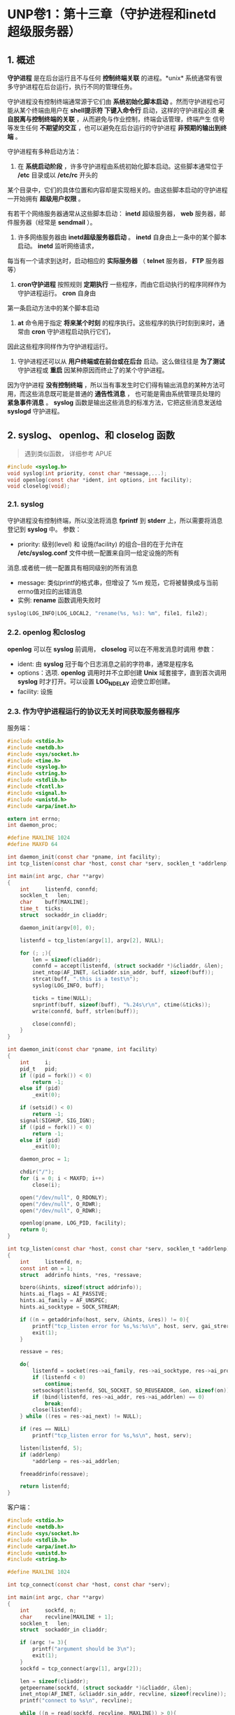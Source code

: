 * UNP卷1：第十三章（守护进程和inetd超级服务器）

** 1. 概述
   *守护进程* 是在后台运行且不与任何 *控制终端关联* 的进程。*unix* 系统通常有很多守护进程在后台运行，执行不同的管理任务。

守护进程没有控制终端通常源于它们由 *系统初始化脚本启动* 。然而守护进程也可能从某个终端由用户在 *shell提示符
下键入命令行* 启动，这样的守护进程必须 *亲自脱离与控制终端的关联* ，从而避免与作业控制，终端会话管理，终端产生
信号等发生任何 *不期望的交互* ，也可以避免在后台运行的守护进程 *非预期的输出到终端* 。

守护进程有多种启动方法：

1. 在 *系统启动阶段* ，许多守护进程由系统初始化脚本启动。这些脚本通常位于 */etc* 目录或以 */etc/rc* 开头的
某个目录中，它们的具体位置和内容却是实现相关的。由这些脚本启动的守护进程一开始拥有 *超级用户权限* 。

有若干个网络服务器通常从这些脚本启动： *inetd* 超级服务器， *web* 服务器，邮件服务器（经常是 *sendmail* ）。

2. 许多网络服务器由 *inetd超级服务器启动* 。 *inetd* 自身由上一条中的某个脚本启动。 *inetd* 监听网络请求，
每当有一个请求到达时，启动相应的 *实际服务器* （ *telnet* 服务器， *FTP* 服务器等）

3. *cron守护进程* 按照规则 *定期执行* 一些程序，而由它启动执行的程序同样作为守护进程运行。 *cron* 自身由
第一条启动方法中的某个脚本启动

4. *at* 命令用于指定 *将来某个时刻* 的程序执行。这些程序的执行时刻到来时，通常由 *cron* 守护进程启动执行它们，
因此这些程序同样作为守护进程运行。

5. 守护进程还可以从 *用户终端或在前台或在后台* 启动。这么做往往是 *为了测试* 守护进程或 *重启* 因某种原因而终止了的某个守护进程。

因为守护进程 *没有控制终端* ，所以当有事发生时它们得有输出消息的某种方法可用，而这些消息既可能是普通的 *通告性消息* ，
也可能是需由系统管理员处理的 *紧急事件消息* 。 *syslog* 函数是输出这些消息的标准方法，它把这些消息发送给 *syslogd* 守护进程。

** 2. syslog、 openlog、和 closelog 函数
   #+begin_quote
   遇到类似函数， 详细参考 APUE
   #+end_quote
#+BEGIN_SRC C
#include <syslog.h>
void syslog(int priority, const char *message,...);
void openlog(const char *ident, int options, int facility);
void closelog(void);
#+END_SRC

*** 2.1. syslog
    守护进程没有控制终端，所以没法将消息 *fprintf* 到 *stderr* 上，所以需要将消息登记到 *syslog* 中。
参数：
- priority: 级别(level) 和 设施(facility) 的组合--目的在于允许在 */etc/syslog.conf* 文件中统一配置来自同一给定设施的所有
消息.或者统一统一配置具有相同级别的所有消息
- message: 类似printf的格式串，但增设了 %m 规范，它将被替换成与当前errno值对应的出错消息
- 实例: *rename* 函数调用失败时
#+BEGIN_SRC C
syslog(LOG_INFO|LOG_LOCAL2, "rename(%s, %s): %m", file1, file2);
#+END_SRC

*** 2.2. openlog 和closlog
    *openlog* 可以在 *syslog* 前调用， *closelog* 可以在不用发消息时调用
参数：
- ident: 由 *syslog* 冠于每个日志消息之前的字符串，通常是程序名
- options：选项. *openlog* 调用时并不立即创建 *Unix* 域套接字，直到首次调用 *syslog* 时才打开。可以设置 *LOG_NDELAY* 迫使立即创建。
- facility: 设施

*** 2.3. 作为守护进程运行的协议无关时间获取服务器程序
服务端：
#+BEGIN_SRC C
#include <stdio.h>
#include <netdb.h>
#include <sys/socket.h>
#include <time.h>
#include <syslog.h>
#include <string.h>
#include <stdlib.h>
#include <fcntl.h>
#include <signal.h>
#include <unistd.h>
#include <arpa/inet.h>

extern int errno;
int daemon_proc;

#define MAXLINE 1024
#define MAXFD 64

int daemon_init(const char *pname, int facility);
int tcp_listen(const char *host, const char *serv, socklen_t *addrlenp);

int main(int argc, char **argv)
{
    int     listenfd, connfd;
    socklen_t   len;
    char    buff[MAXLINE];
    time_t  ticks;
    struct  sockaddr_in cliaddr;

    daemon_init(argv[0], 0);

    listenfd = tcp_listen(argv[1], argv[2], NULL);

    for (; ;){
        len = sizeof(cliaddr);
        connfd = accept(listenfd, (struct sockaddr *)&cliaddr, &len);
        inet_ntop(AF_INET, &cliaddr.sin_addr, buff, sizeof(buff));
        strcat(buff, ".this is a test\n");
        syslog(LOG_INFO, buff);

        ticks = time(NULL);
        snprintf(buff, sizeof(buff), "%.24s\r\n", ctime(&ticks));
        write(connfd, buff, strlen(buff));

        close(connfd);
    }
}

int daemon_init(const char *pname, int facility)
{
    int     i;
    pid_t   pid;
    if ((pid = fork()) < 0)
        return -1;
    else if (pid)
        _exit(0);

    if (setsid() < 0)
        return -1;
    signal(SIGHUP, SIG_IGN);
    if ((pid = fork()) < 0)
        return -1;
    else if (pid)
        _exit(0);

    daemon_proc = 1;

    chdir("/");
    for (i = 0; i < MAXFD; i++)
        close(i);

    open("/dev/null", O_RDONLY);
    open("/dev/null", O_RDWR);
    open("/dev/null", O_RDWR);

    openlog(pname, LOG_PID, facility);
    return 0;
}

int tcp_listen(const char *host, const char *serv, socklen_t *addrlenp)
{
    int     listenfd, n;
    const int on = 1;
    struct  addrinfo hints, *res, *ressave;

    bzero(&hints, sizeof(struct addrinfo));
    hints.ai_flags = AI_PASSIVE;
    hints.ai_family = AF_UNSPEC;
    hints.ai_socktype = SOCK_STREAM;

    if ((n = getaddrinfo(host, serv, &hints, &res)) != 0){
        printf("tcp_listen error for %s,%s:%s\n", host, serv, gai_strerror(n));
        exit(1);
    }

    ressave = res;

    do{
        listenfd = socket(res->ai_family, res->ai_socktype, res->ai_protocol);
        if (listenfd < 0)
            continue;
        setsockopt(listenfd, SOL_SOCKET, SO_REUSEADDR, &on, sizeof(on));
        if (bind(listenfd, res->ai_addr, res->ai_addrlen) == 0)
            break;
        close(listenfd);
    } while ((res = res->ai_next) != NULL);

    if (res == NULL)
        printf("tcp_listen error for %s,%s\n", host, serv);

    listen(listenfd, 5);
    if (addrlenp)
        *addrlenp = res->ai_addrlen;

    freeaddrinfo(ressave);

    return listenfd;
}
#+END_SRC

客户端：
#+BEGIN_SRC C
#include <stdio.h>
#include <netdb.h>
#include <sys/socket.h>
#include <stdlib.h>
#include <arpa/inet.h>
#include <unistd.h>
#include <string.h>

#define MAXLINE 1024

int tcp_connect(const char *host, const char *serv);

int main(int argc, char **argv)
{
    int     sockfd, n;
    char    recvline[MAXLINE + 1];
    socklen_t   len;
    struct  sockaddr_in cliaddr;

    if (argc != 3){
        printf("argument should be 3\n");
        exit(1);
    }
    sockfd = tcp_connect(argv[1], argv[2]);

    len = sizeof(cliaddr);
    getpeername(sockfd, (struct sockaddr *)&cliaddr, &len);
    inet_ntop(AF_INET, &cliaddr.sin_addr, recvline, sizeof(recvline));
    printf("connect to %s\n", recvline);

    while ((n = read(sockfd, recvline, MAXLINE)) > 0){
        recvline[n] = 0;
        fputs(recvline, stdout);
    }

    exit(0);
}

int tcp_connect(const char *host, const char *serv)
{
    int     sockfd, n;
    struct  addrinfo hints, *res, *ressave;
    struct  sockaddr_in *cliaddr;

    bzero(&hints, sizeof(struct addrinfo));
    hints.ai_family = AF_UNSPEC;
    hints.ai_socktype = SOCK_STREAM;

    if ((n = getaddrinfo(host, serv, &hints, &res)) != 0){
        printf("tcp_connect error for %s,%s:%s\n", host, serv, gai_strerror(n));
        exit(1);
    }

    ressave = res;
    do{
        sockfd = socket(res->ai_family, res->ai_socktype, res->ai_protocol);
        if (sockfd < 0)
            continue;
        if (connect(sockfd, res->ai_addr, res->ai_addrlen) == 0)
            break;

        cliaddr = (struct sockaddr_in *)res->ai_addr;
        close(sockfd);
    } while ((res = res->ai_next) != NULL);

    if (res == NULL)
        printf("tcp_connect error for %s,%s\n", host, serv);

    freeaddrinfo(ressave);

    return sockfd;
}
#+END_SRC

*** 2.4. daemon_init 函数
1. *fork* 一个子进程
2. *setid* 创建一个新会话， 当前进程变为新会话的会话头进程以及新进程组的进程组头进程，从而不再有控制终端。
3. 忽略 *SIGHUP* 信号并再次 *fork*

*SIGHUP* 信号并再次调用 *fork* 。该函数返回时，父进程实际上是上一次调用 *fork* 产生的子进程，它被终止掉，
留下新的子进程继续运行。再次 *fork* 的目的是确保本守护进程将来即使打开了一个终端设备，也不会自动获得控制终端。
当没有控制终端的一个会话头进程打开一个终端设备时（该终端不会是当前某个其他会话的控制终端），该终端自动成为这个
会话头进程的控制终端。然而再次调用 *fork* 之后，我们确保新的子进程不再是一个会话头进程，从而不能自动获得一个
控制终端。这里必须霍略 *SIGHUP* 信号，因为当会话头进程（即首次 *fork* 产生的子进程）终止时，其会话中的所有
进程（即再次 *fork* 产生的子进程）都收到 *SIGHUP* 信号。

4. 将 *stdin* ， *stdout* 和 *stderr* 重定向到 */dev/null*

因为之前关闭了所有的描述符，所以要打开这三个基本描述符并且重定向，让 *read* 返回 =0= ， *write* 系统调用丢弃所写的数据
（书上说如果调用了 *syslog* 函数，则不要调用类似 *printf* 之类的函数，因为会被简单的忽略掉）。因为如果继续
关闭，则万一有新的进程打开一个描述符，却占用了 =0,1,2= 这三个描述符，则可能导致将错误的数据发送给客户端。

** 3. inetd守护进程

旧的服务器只是等待客户请求的到达，如 *FTP，Telnet，TFTP* 等。这些进程都是在系统自举阶段从 */etc/rc* 文件中启动，
而且每个进程执行几乎相同的启动任务：创建一个套接字，把本服务器的众所周知端口捆绑到该套接字，等待一个连接或一个数据报，
然后派生子进程。子进程为客户提供服务，父进程则继续等待下一个客户请求。这个模型存在两个问题：

（1）所有这些守护进程含有几乎相同的启动代码，既表现在创建套接字上，也表现在演变成守护进程上（类似 *daemon_init* 函数）

（2）每个守护进程在进程表中占据一个表项，然而它们大部分时间处于睡眠状态。

而新版本的系统通过提供inetd守护进程（因特网超级服务器）来简化问题：

（1）通过inetd处理普通守护进程的大部分启动细节来简化守护进程的编写。这么一来每个服务器不再有调用 *daemon_init* 函数的必要。

（2）单个进程就能为多个服务等待外来的客户请求，以此取代每个服务一个进程的做法。这么做减少了系统中的进程总数。

*** 3.1. inetd守护进程的工作流程
[[https://box.kancloud.cn/2016-06-20_57678b3084f7e.jpg]]

**** 3.1.1. 对xinetd.conf文件的说明
| 字段	                 | 说明                                     |
| service_name             | 必须在/etc/services文件中定义            |
| socket_type	          | stream(对于tcp)或dgram(对于udp)          |
| protocol	             | 必须在/etc/protocols文件中定义：tcp或udp |
| wait-falg	            | 对于TCP一半为nowait，对于UDP一般为wait   |
| login-name	           | 来自/etc/passwd的用户名，一般为root      |
| server-program           | 	 调用exec指定的完整路径名            |
| server-program-arguments | 	调用exec指定的命令行参数             |

下面是xinetd.conf文件中的若干行：
| ftp    | stream	     | tcp	 | nowait | 	root	 | /usr/bin/ftpd	 | ftpd -l |
| telnet | 	stream	 | tcp	 | nowait | 	root	 | /usr/bin/telnetd  | telnetd |

**** 3.1.2. socket()
在启动阶段，读入 */etc/xinetd.conf* 文件并给该文件中指定的每个服务创建一个适当类型（字节流或数据报）的套接字。
*inetd* 能够处理的服务器的最大数目取决于 *inetd* 能够创建的描述符的最大数目。新创建的每个套接字都被加入到将由
某个 *select* 调用使用的一个描述符集中。

**** 3.1.3 bind()
为每个套接字调用 *bind* ，指定捆绑相应服务器的众所周知端口和通配地址。这个 *TCP* 或 *UDP* 端口号通过调用
*getservbyname* 获得，作为函数参数的是相应服务器在配置文件中的 *service-name* 字段和 *protocol* 字段。

**** 3.1.4 listen()
对于每个 *TCP* 套接字，调用 *listen* 以接收外来的连接请求。对于数据报套接字则不执行本步骤

**** 3.1.5 select()等待可读条件
创建完毕所有套接字之后，调用 *select* 等待其中任何一个套接字变为可读。 *TCP* 监听套接字将在
有一个新连接准备好可被接受时变为可读， *UDP* 套接字将在有一个数据报到达时变为可读。
*inetd* 的不部分时间花在阻塞于 *select* 调用内部，等待某个套接字变为可读。

**** 3.1.6. accept()
当 *select* 返回指出某个套接字已可读之后，如果该套接字是一个 *TCP* 套接字，而且其服务器的 *wait-flag*
值为 *nowait* ，那就调用 *accept* 接受这个新连接。

**** 3.1.7. fork()
*inetd* 守护进程调用 *fork* 派生进程，并由子进程处理服务请求。子进程关闭要处理的套接字描述符之外的所有描述符：

对于 *TCP* 服务器来说，这个套接字是由 *accept* 返回的新的已连接套接字，对于 *UDP* 服务器来说，这个套接字是
父进程最初创建的 *UDP* 套接字。子进程 *dup2* 三次，把这个待处理套接字的描述符复制到描述符0,1和2，然后关闭原
套接字描述符（由 *accept* 返回的已连接的 *TCP* 套接字）。

子进程然后调用 *exec* 执行由相应的 *server-program* 字段指定的程序来具体处理请求，相应的 *server-program-arguments*
字段值则作为命令行参数传递给该程序。

如果第五步中的 *select* 返回的是一个字节流套接字，那么父进程必须关闭已连接套接字（就像标准并发服务器那样）。
父进程再次调用 *select* ，等待下一个变为可读的套接字。（因为 *TCP* 设置的 *nowait* ，意味着 *inetd* 不必
等待某个子进程终止就可以接收对于该子进程所提供之服务的另一个连接。如果对于某个子进程所提供之服务的另一个连接确实
在该子进程终止之前到达： *accept* 返回，那么父进程再次调用 *select* ：意味着要关闭已连接的套接字，继续执行步骤4,5,6）

给一个数据报服务指定 *wait* 标志导致父进程执行的步骤发生变化。这个标志要求 *inet* 必须在这个套接字再次称为
*select* 调用的候选套接字之前等待当前服务该套接字的子进程终止。发生的变化有以下几点：

1. *fork* 返回到父进程时，父进程保存子进程的进程 *ID* 。这么做使得父进程能够通过查看由 *waitpid* 返回的值确定这个子进程的终止时间

2. 父进程通过使用 *FD_CLR* 宏关闭这个套接字在 *select* 所用描述符集中对应的位，达成在将来的 *select* 调用中禁止这个套接字的目的。
这点意味着子进程将接管该套接字，直到自身终止为止。

3. 当子进程终止时，父进程被通知一个 *SIGCHLD* 信号，而父进程的信号处理函数将取得这个子进程的进程 *ID* 。父进程通过打开相应的套接字在
*select* 所用描述符集中对应的位，使得该套接字重新成为 *select* 的候选套接字。

*** 3.2. inetd守护进程的服务器程序
#+BEGIN_SRC C
#include <stdio.h>
#include <stdlib.h>
#include <sys/socket.h>
#include <string.h>
#include <signal.h>
#include <fcntl.h>
#include <unistd.h>
#include <time.h>
#include <netinet/in.h>

#define MAXLINE 1024
int main(int argc, char **argv)
{
	socklen_t		len;
	struct sockaddr_in cliaddr;
	char			buff[MAXLINE];
	time_t			ticks;

	openlog(argv[0], 0);

	len = sizeof(cliaddr);
	getpeername(0, (struct sockaddr *)&cliaddr, &len);
	inet_ntop(AF_INET, (struct sockaddr *)&cliaddr.sin_addr, buff, sizeof(buff));
	printf("connect from %s\n", buff);

	ticks = time(NULL);
	snprintf(buff, sizeof(buff), "%.24s\r\n", ctime(&ticks));
	write(0, buff, strlen(buff));

	close(0);
	exit(0);
}
#+END_SRC

在 */etc/service* 中增加：
#+BEGIN_SRC bash
mydaytime 9999/tcp
#+END_SRC
在 */etc/xinetd.conf* 中增加：
#+BEGIN_SRC bash
  mydaytime stream tcp nowait leichaojian /home/leichaojian/newdaytimetcpserv3 newdaytimetcpserv3
#+END_SRC

转自：https://www.kancloud.cn/digest/unix-fzyz-sb/168131
